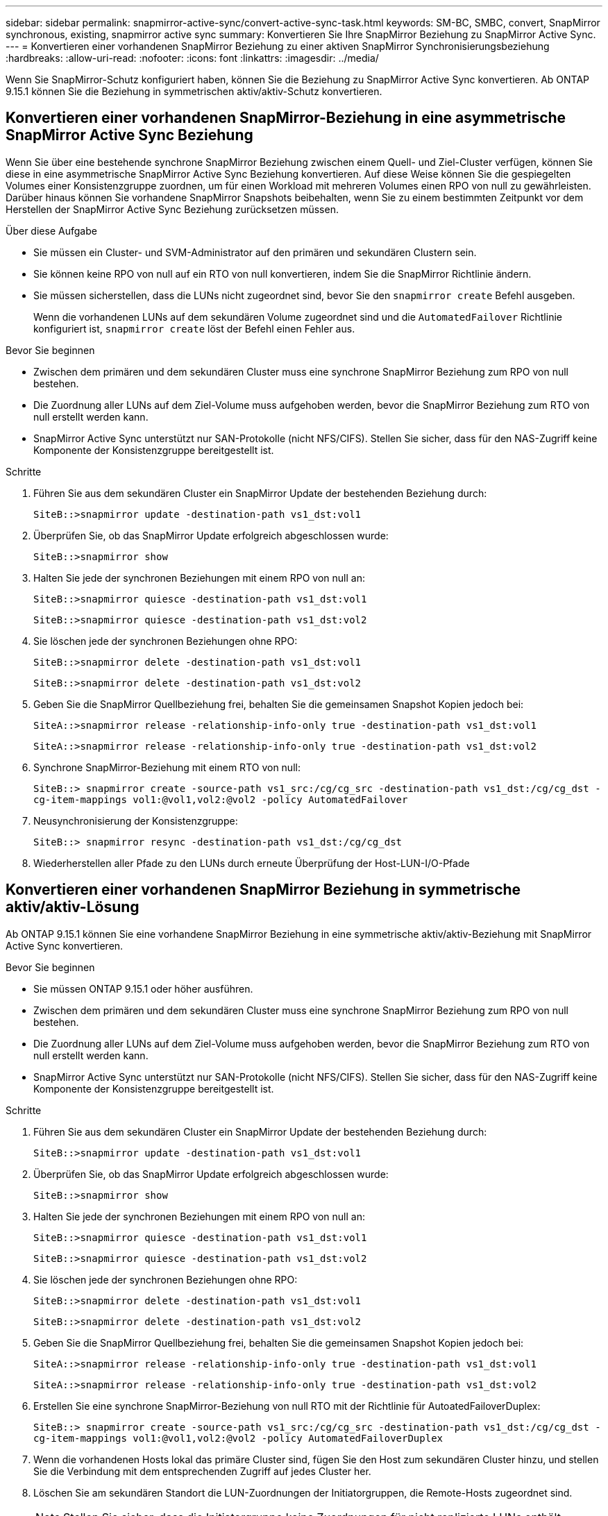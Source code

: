 ---
sidebar: sidebar 
permalink: snapmirror-active-sync/convert-active-sync-task.html 
keywords: SM-BC, SMBC, convert, SnapMirror synchronous, existing, snapmirror active sync 
summary: Konvertieren Sie Ihre SnapMirror Beziehung zu SnapMirror Active Sync. 
---
= Konvertieren einer vorhandenen SnapMirror Beziehung zu einer aktiven SnapMirror Synchronisierungsbeziehung
:hardbreaks:
:allow-uri-read: 
:nofooter: 
:icons: font
:linkattrs: 
:imagesdir: ../media/


[role="lead"]
Wenn Sie SnapMirror-Schutz konfiguriert haben, können Sie die Beziehung zu SnapMirror Active Sync konvertieren. Ab ONTAP 9.15.1 können Sie die Beziehung in symmetrischen aktiv/aktiv-Schutz konvertieren.



== Konvertieren einer vorhandenen SnapMirror-Beziehung in eine asymmetrische SnapMirror Active Sync Beziehung

Wenn Sie über eine bestehende synchrone SnapMirror Beziehung zwischen einem Quell- und Ziel-Cluster verfügen, können Sie diese in eine asymmetrische SnapMirror Active Sync Beziehung konvertieren. Auf diese Weise können Sie die gespiegelten Volumes einer Konsistenzgruppe zuordnen, um für einen Workload mit mehreren Volumes einen RPO von null zu gewährleisten. Darüber hinaus können Sie vorhandene SnapMirror Snapshots beibehalten, wenn Sie zu einem bestimmten Zeitpunkt vor dem Herstellen der SnapMirror Active Sync Beziehung zurücksetzen müssen.

.Über diese Aufgabe
* Sie müssen ein Cluster- und SVM-Administrator auf den primären und sekundären Clustern sein.
* Sie können keine RPO von null auf ein RTO von null konvertieren, indem Sie die SnapMirror Richtlinie ändern.
* Sie müssen sicherstellen, dass die LUNs nicht zugeordnet sind, bevor Sie den `snapmirror create` Befehl ausgeben.
+
Wenn die vorhandenen LUNs auf dem sekundären Volume zugeordnet sind und die `AutomatedFailover` Richtlinie konfiguriert ist, `snapmirror create` löst der Befehl einen Fehler aus.



.Bevor Sie beginnen
* Zwischen dem primären und dem sekundären Cluster muss eine synchrone SnapMirror Beziehung zum RPO von null bestehen.
* Die Zuordnung aller LUNs auf dem Ziel-Volume muss aufgehoben werden, bevor die SnapMirror Beziehung zum RTO von null erstellt werden kann.
* SnapMirror Active Sync unterstützt nur SAN-Protokolle (nicht NFS/CIFS). Stellen Sie sicher, dass für den NAS-Zugriff keine Komponente der Konsistenzgruppe bereitgestellt ist.


.Schritte
. Führen Sie aus dem sekundären Cluster ein SnapMirror Update der bestehenden Beziehung durch:
+
`SiteB::>snapmirror update -destination-path vs1_dst:vol1`

. Überprüfen Sie, ob das SnapMirror Update erfolgreich abgeschlossen wurde:
+
`SiteB::>snapmirror show`

. Halten Sie jede der synchronen Beziehungen mit einem RPO von null an:
+
`SiteB::>snapmirror quiesce -destination-path vs1_dst:vol1`

+
`SiteB::>snapmirror quiesce -destination-path vs1_dst:vol2`

. Sie löschen jede der synchronen Beziehungen ohne RPO:
+
`SiteB::>snapmirror delete -destination-path vs1_dst:vol1`

+
`SiteB::>snapmirror delete -destination-path vs1_dst:vol2`

. Geben Sie die SnapMirror Quellbeziehung frei, behalten Sie die gemeinsamen Snapshot Kopien jedoch bei:
+
`SiteA::>snapmirror release -relationship-info-only true -destination-path vs1_dst:vol1`

+
`SiteA::>snapmirror release -relationship-info-only true -destination-path vs1_dst:vol2`

. Synchrone SnapMirror-Beziehung mit einem RTO von null:
+
`SiteB::> snapmirror create -source-path vs1_src:/cg/cg_src -destination-path vs1_dst:/cg/cg_dst -cg-item-mappings vol1:@vol1,vol2:@vol2 -policy AutomatedFailover`

. Neusynchronisierung der Konsistenzgruppe:
+
`SiteB::> snapmirror resync -destination-path vs1_dst:/cg/cg_dst`

. Wiederherstellen aller Pfade zu den LUNs durch erneute Überprüfung der Host-LUN-I/O-Pfade




== Konvertieren einer vorhandenen SnapMirror Beziehung in symmetrische aktiv/aktiv-Lösung

Ab ONTAP 9.15.1 können Sie eine vorhandene SnapMirror Beziehung in eine symmetrische aktiv/aktiv-Beziehung mit SnapMirror Active Sync konvertieren.

.Bevor Sie beginnen
* Sie müssen ONTAP 9.15.1 oder höher ausführen.
* Zwischen dem primären und dem sekundären Cluster muss eine synchrone SnapMirror Beziehung zum RPO von null bestehen.
* Die Zuordnung aller LUNs auf dem Ziel-Volume muss aufgehoben werden, bevor die SnapMirror Beziehung zum RTO von null erstellt werden kann.
* SnapMirror Active Sync unterstützt nur SAN-Protokolle (nicht NFS/CIFS). Stellen Sie sicher, dass für den NAS-Zugriff keine Komponente der Konsistenzgruppe bereitgestellt ist.


.Schritte
. Führen Sie aus dem sekundären Cluster ein SnapMirror Update der bestehenden Beziehung durch:
+
`SiteB::>snapmirror update -destination-path vs1_dst:vol1`

. Überprüfen Sie, ob das SnapMirror Update erfolgreich abgeschlossen wurde:
+
`SiteB::>snapmirror show`

. Halten Sie jede der synchronen Beziehungen mit einem RPO von null an:
+
`SiteB::>snapmirror quiesce -destination-path vs1_dst:vol1`

+
`SiteB::>snapmirror quiesce -destination-path vs1_dst:vol2`

. Sie löschen jede der synchronen Beziehungen ohne RPO:
+
`SiteB::>snapmirror delete -destination-path vs1_dst:vol1`

+
`SiteB::>snapmirror delete -destination-path vs1_dst:vol2`

. Geben Sie die SnapMirror Quellbeziehung frei, behalten Sie die gemeinsamen Snapshot Kopien jedoch bei:
+
`SiteA::>snapmirror release -relationship-info-only true -destination-path vs1_dst:vol1`

+
`SiteA::>snapmirror release -relationship-info-only true -destination-path vs1_dst:vol2`

. Erstellen Sie eine synchrone SnapMirror-Beziehung von null RTO mit der Richtlinie für AutoatedFailoverDuplex:
+
`SiteB::> snapmirror create -source-path vs1_src:/cg/cg_src -destination-path vs1_dst:/cg/cg_dst -cg-item-mappings vol1:@vol1,vol2:@vol2 -policy AutomatedFailoverDuplex`

. Wenn die vorhandenen Hosts lokal das primäre Cluster sind, fügen Sie den Host zum sekundären Cluster hinzu, und stellen Sie die Verbindung mit dem entsprechenden Zugriff auf jedes Cluster her.
. Löschen Sie am sekundären Standort die LUN-Zuordnungen der Initiatorgruppen, die Remote-Hosts zugeordnet sind.
+

NOTE: Stellen Sie sicher, dass die Initiatorgruppe keine Zuordnungen für nicht replizierte LUNs enthält.

+
`SiteB::> lun mapping delete -vserver <svm_name> -igroup <igroup> -path <>`

. Ändern Sie am primären Standort die Initiatorkonfiguration für vorhandene Hosts, um den proximalen Pfad für Initiatoren auf dem lokalen Cluster festzulegen.
+
`SiteA::> igroup initiator add-proximal-vserver -vserver <svm_name> -initiator <host> -proximal-vserver <server>`

. Fügen Sie eine neue Initiatorgruppe und einen neuen Initiator für die neuen Hosts hinzu und legen Sie die Host-Nähe für die Host-Affinität zu ihrem lokalen Standort fest. Ennable-igroup-Replikation zur Replikation der Konfiguration und Invertierung der Hostlokalität auf dem Remote-Cluster.
+
``
SiteA::> igroup modify -vserver vsA -igroup ig1 -replication-peer vsB
SiteA::> igroup initiator add-proximal-vserver -vserver vsA -initiator host2 -proximal-vserver vsB
``

. Ermitteln Sie die Pfade auf den Hosts und überprüfen Sie, ob die Hosts über einen aktiv/optimierten Pfad zur Storage-LUN vom bevorzugten Cluster verfügen
. Implementieren Sie die Applikation und verteilen Sie die VM-Workloads über Cluster hinweg.
. Neusynchronisierung der Konsistenzgruppe:
+
`SiteB::> snapmirror resync -destination-path vs1_dst:/cg/cg_dst`

. Wiederherstellen aller Pfade zu den LUNs durch erneute Überprüfung der Host-LUN-I/O-Pfade


